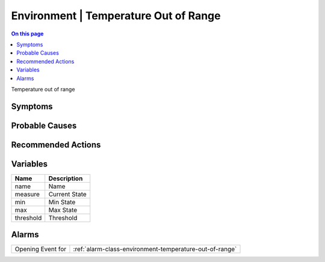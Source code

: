 .. _event-class-environment-temperature-out-of-range:

======================================
Environment | Temperature Out of Range
======================================
.. contents:: On this page
    :local:
    :backlinks: none
    :depth: 1
    :class: singlecol

Temperature out of range

Symptoms
--------
.. todo::
    Describe Environment | Temperature Out of Range symptoms

Probable Causes
---------------
.. todo::
    Describe Environment | Temperature Out of Range probable causes

Recommended Actions
-------------------
.. todo::
    Describe Environment | Temperature Out of Range recommended actions

Variables
----------
==================== ==================================================
Name                 Description
==================== ==================================================
name                 Name
measure              Current State
min                  Min State
max                  Max State
threshold            Threshold
==================== ==================================================

Alarms
------
================= ======================================================================
Opening Event for :ref:`alarm-class-environment-temperature-out-of-range`
================= ======================================================================
